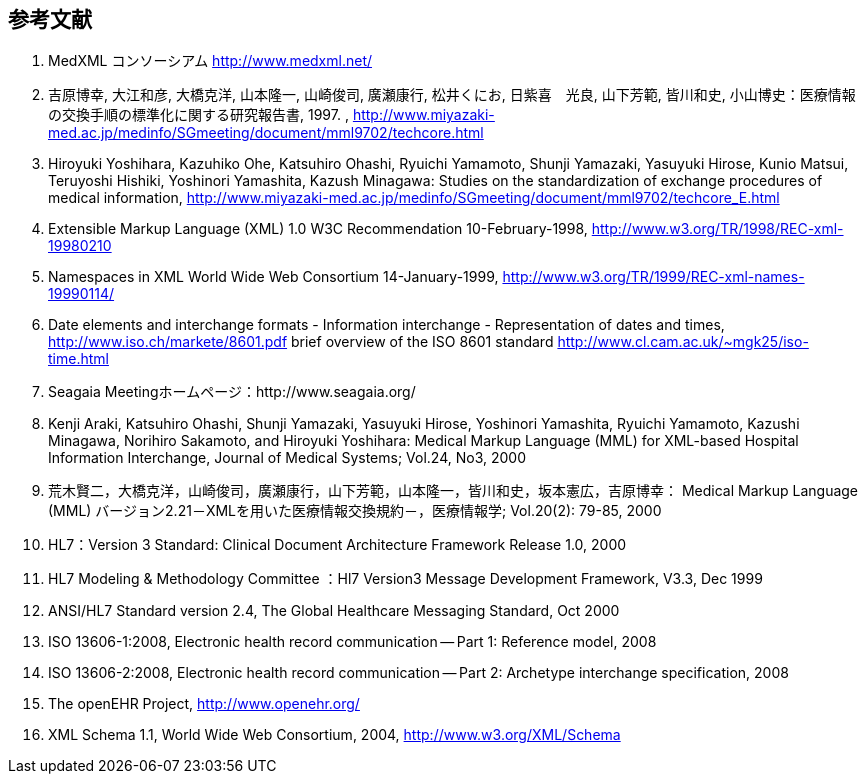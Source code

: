 == 参考文献


. MedXML コンソーシアム http://www.medxml.net/

. 吉原博幸, 大江和彦, 大橋克洋, 山本隆一, 山崎俊司, 廣瀬康行, 松井くにお, 日紫喜　光良, 山下芳範, 皆川和史, 小山博史：医療情報の交換手順の標準化に関する研究報告書, 1997. ,
http://www.miyazaki-med.ac.jp/medinfo/SGmeeting/document/mml9702/techcore.html

. Hiroyuki Yoshihara, Kazuhiko Ohe, Katsuhiro Ohashi, Ryuichi Yamamoto, Shunji Yamazaki, Yasuyuki Hirose, Kunio Matsui, Teruyoshi Hishiki, Yoshinori Yamashita, Kazush Minagawa: Studies on the standardization of exchange procedures of medical information,
http://www.miyazaki-med.ac.jp/medinfo/SGmeeting/document/mml9702/techcore_E.html

. Extensible Markup Language (XML) 1.0 W3C Recommendation 10-February-1998,
http://www.w3.org/TR/1998/REC-xml-19980210

. Namespaces in XML World Wide Web Consortium 14-January-1999,
http://www.w3.org/TR/1999/REC-xml-names-19990114/

. Date elements and interchange formats - Information interchange - Representation of dates and times, http://www.iso.ch/markete/8601.pdf
brief overview of the ISO 8601 standard
http://www.cl.cam.ac.uk/~mgk25/iso-time.html

. Seagaia Meetingホームページ：http://www.seagaia.org/

. Kenji Araki, Katsuhiro Ohashi, Shunji Yamazaki, Yasuyuki Hirose, Yoshinori Yamashita, Ryuichi Yamamoto, Kazushi Minagawa, Norihiro Sakamoto, and Hiroyuki Yoshihara: Medical Markup Language (MML) for XML-based Hospital Information Interchange, Journal of Medical Systems; Vol.24, No3, 2000

. 荒木賢二，大橋克洋，山崎俊司，廣瀬康行，山下芳範，山本隆一，皆川和史，坂本憲広，吉原博幸： Medical Markup Language (MML) バージョン2.21－XMLを用いた医療情報交換規約－，医療情報学; Vol.20(2): 79-85, 2000

. HL7：Version 3 Standard: Clinical Document Architecture Framework
Release 1.0, 2000

. HL7 Modeling & Methodology Committee ：Hl7 Version3 Message Development Framework, V3.3, Dec 1999

. ANSI/HL7 Standard version 2.4, The Global Healthcare Messaging Standard, Oct 2000

. ISO 13606-1:2008, Electronic health record communication -- Part 1: Reference model, 2008
. ISO 13606-2:2008, Electronic health record communication -- Part 2: Archetype interchange specification, 2008
. The openEHR Project, http://www.openehr.org/
. XML Schema 1.1, World Wide Web Consortium, 2004, http://www.w3.org/XML/Schema
